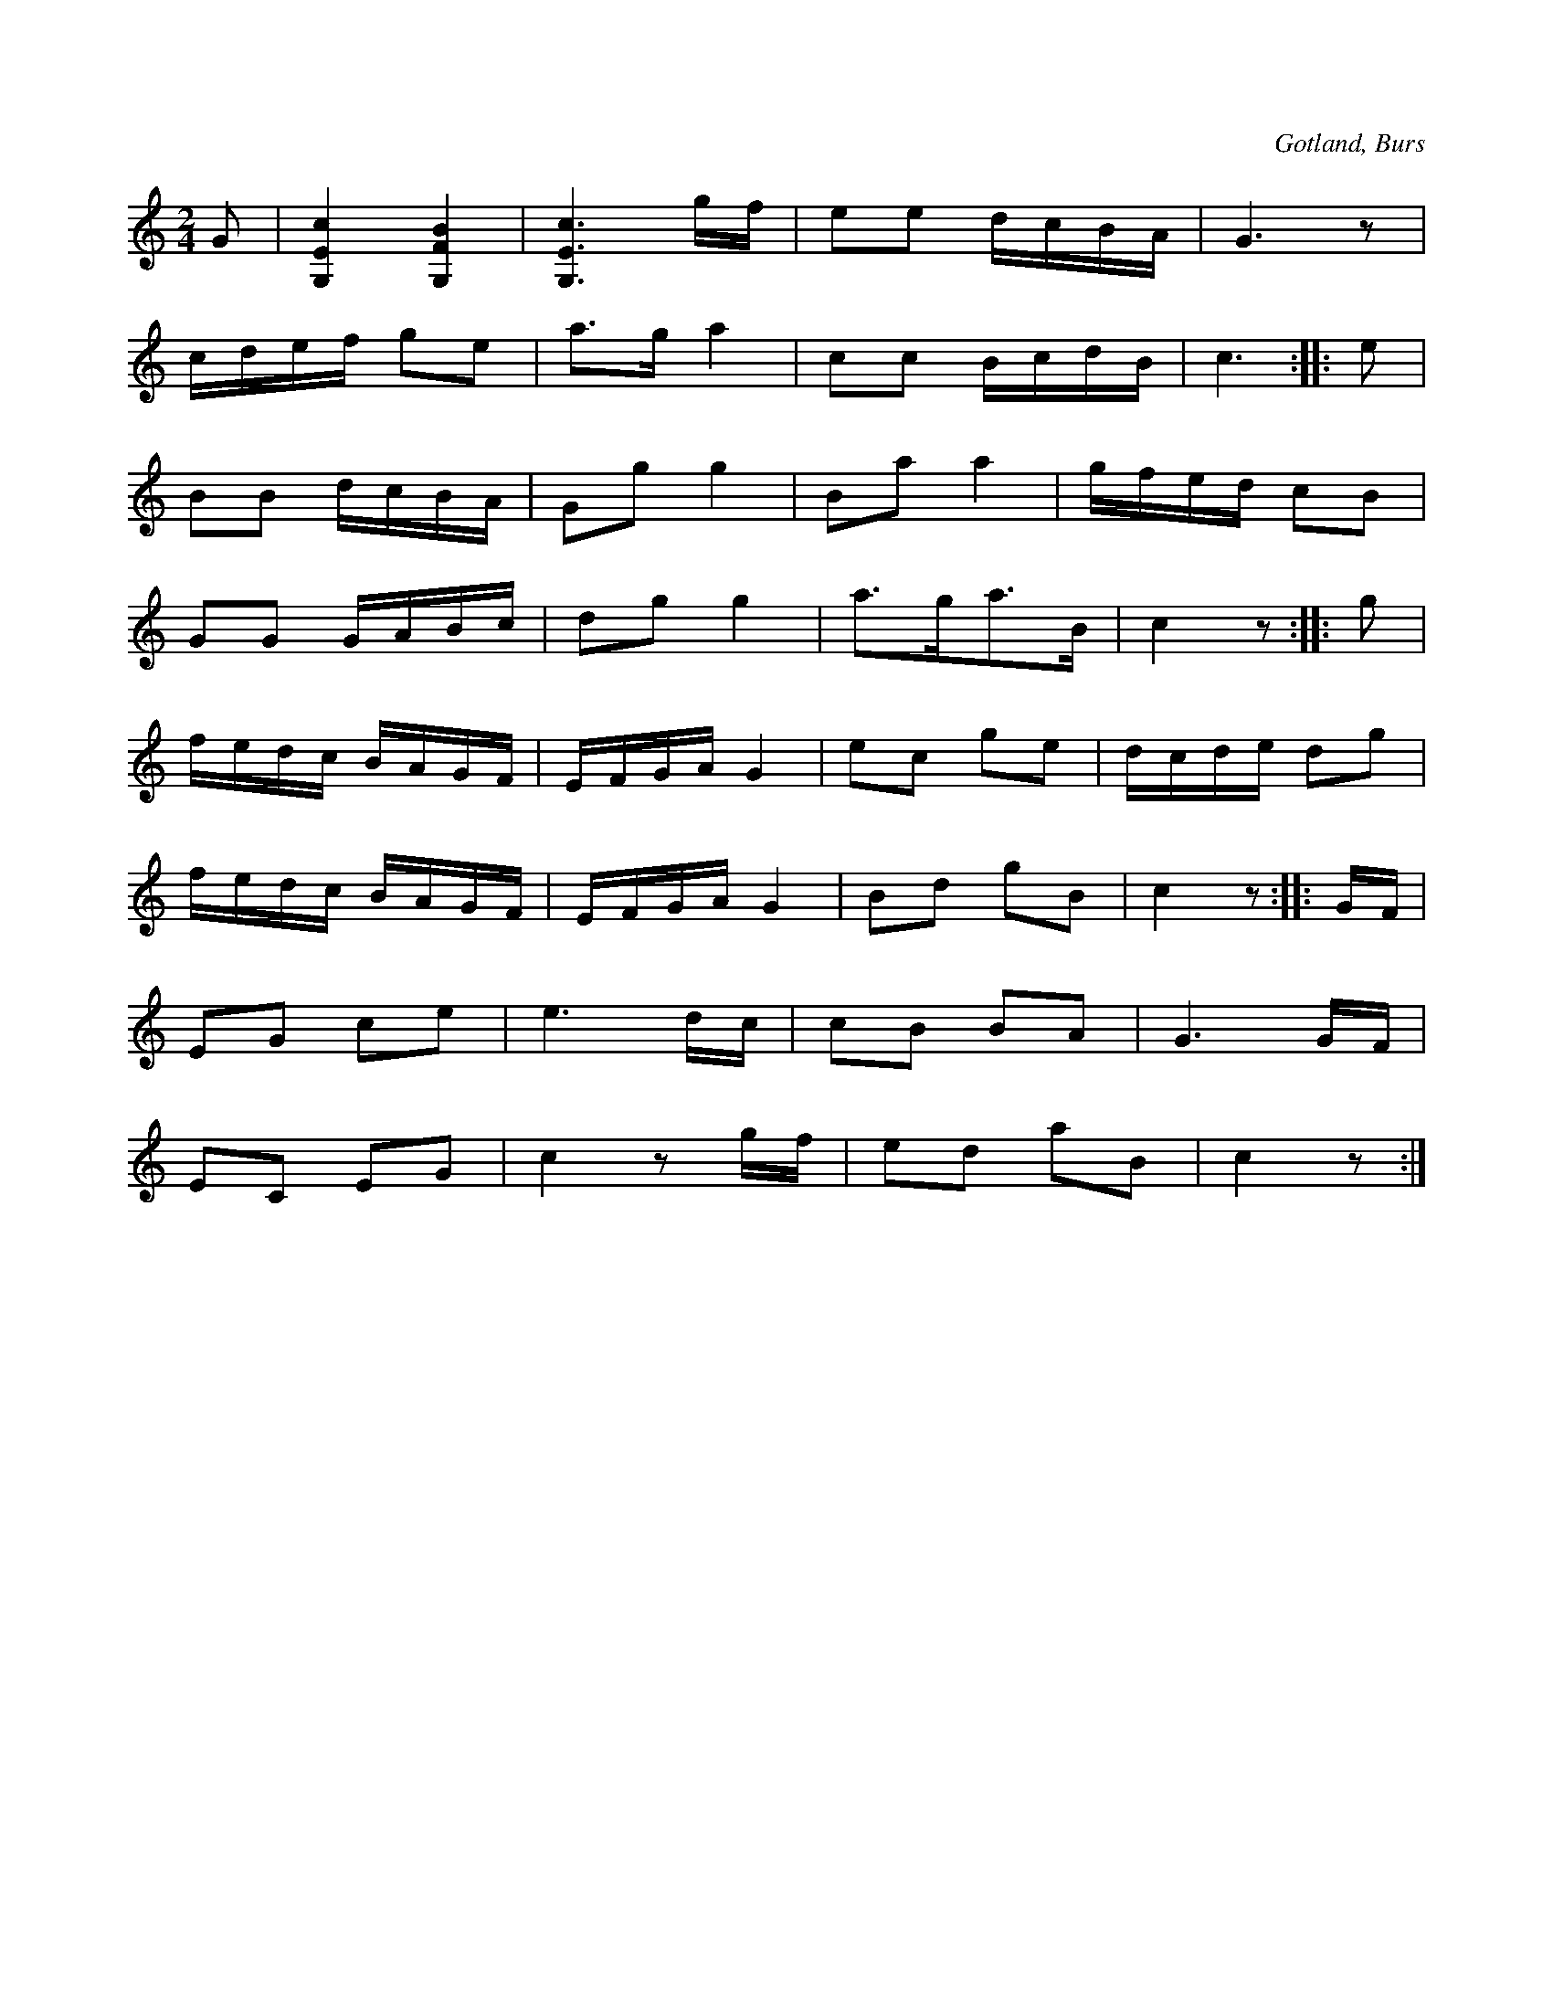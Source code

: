 X:608
Z:Erik Ronström 2008-06-29: konstig 2:a-repris...
T:
S:Efter Nils Jonsson Sallmans i Burs m. fl.
R:kadrilj
O:Gotland, Burs
M:2/4
L:1/16
K:C
G2|[G,Ec]4 [G,FB]4|[G,Ec]6 gf|e2e2 dcBA|G6 z2|
cdef g2e2|a3g a4|c2c2 BcdB|c6::e2|
B2B2 dcBA|G2g2 g4|B2a2 a4|gfed c2B2|
G2G2 GABc|d2g2 g4|a3ga3B|c4 z2::g2|
fedc BAGF|EFGA G4|e2c2 g2e2|dcde d2g2|
fedc BAGF|EFGA G4|B2d2 g2B2|c4 z2::GF|
E2G2 c2e2|e6dc|c2B2 B2A2|G6GF|
E2C2 E2G2|c4 z2 gf|e2d2 a2B2|c4 z2:|

